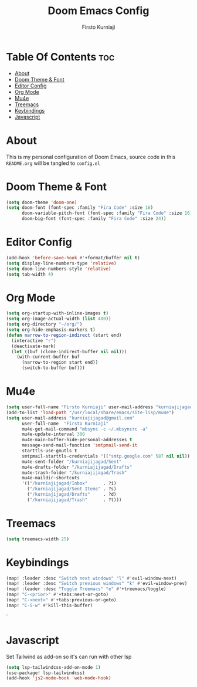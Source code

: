 #+TITLE: Doom Emacs Config
#+DESCRIPTION: My Doom Emacs Literate Config
#+AUTHOR: Firsto Kurniaji
#+PROPERTY: header-args :tangle config.el

* Table Of Contents :toc:
- [[#about][About]]
- [[#doom-theme--font][Doom Theme & Font]]
- [[#editor-config][Editor Config]]
- [[#org-mode][Org Mode]]
- [[#mu4e][Mu4e]]
- [[#treemacs][Treemacs]]
- [[#keybindings][Keybindings]]
- [[#javascript][Javascript]]

* About
This is my personal configuration of Doom Emacs, source code in this ~README.org~ will be tangled to ~config.el~

* Doom Theme & Font
#+begin_src emacs-lisp
(setq doom-theme 'doom-one)
(setq doom-font (font-spec :family "Fira Code" :size 16)
      doom-variable-pitch-font (font-spec :family "Fira Code" :size 16)
      doom-big-font (font-spec :family "Fira Code" :size 24))
#+end_src

* Editor Config
#+begin_src emacs-lisp
(add-hook 'before-save-hook #'+format/buffer nil t)
(setq display-line-numbers-type 'relative)
(setq doom-line-numbers-style 'relative)
(setq tab-width 4)
#+end_src

* Org Mode

#+begin_src emacs-lisp
(setq org-startup-with-inline-images t)
(setq org-image-actual-width (list 400))
(setq org-directory "~/org/")
(setq org-hide-emphasis-markers t)
(defun narrow-to-region-indirect (start end)
  (interactive "r")
  (deactivate-mark)
  (let ((buf (clone-indirect-buffer nil nil)))
    (with-current-buffer buf
      (narrow-to-region start end))
      (switch-to-buffer buf)))
#+end_src

* Mu4e
#+begin_src emacs-lisp
(setq user-full-name "Firsto Kurniaji" user-mail-address "kurniajijagad@gmail.com")
(add-to-list 'load-path "/usr/local/share/emacs/site-lisp/mu4e")
(setq user-mail-address "kurniajijagad@gmail.com"
      user-full-name  "Firsto Kurniaji"
      mu4e-get-mail-command "mbsync -c ~/.mbsyncrc -a"
      mu4e-update-interval 300
      mu4e-main-buffer-hide-personal-addresses t
      message-send-mail-function 'smtpmail-send-it
      starttls-use-gnutls t
      smtpmail-starttls-credentials '(("smtp.google.com" 587 nil nil))
      mu4e-sent-folder "/kurniajijagad/Sent"
      mu4e-drafts-folder "/kurniajijagad/Drafts"
      mu4e-trash-folder "/kurniajijagad/Trash"
      mu4e-maildir-shortcuts
      '(("/kurniajijagad/Inbox"      . ?i)
        ("/kurniajijagad/Sent Items" . ?s)
        ("/kurniajijagad/Drafts"     . ?d)
        ("/kurniajijagad/Trash"      . ?t)))
#+end_src

* Treemacs
#+begin_src emacs-lisp
(setq treemacs-width 25)
#+end_src

* Keybindings
#+begin_src emacs-lisp
(map! :leader :desc "Switch next windows" "l" #'evil-window-next)
(map! :leader :desc "Switch previous windows" "k" #'evil-window-prev)
(map! :leader :desc "Toggle Treemacs" "e" #'+treemacs/toggle)
(map! "C-<prior>" #'+tabs:next-or-goto)
(map! "C-<next>" #'+tabs:previous-or-goto)
(map! "C-S-w" #'kill-this-buffer)
#+end_src`

* Javascript
Set Tailwind as add-on so it's can run with other lsp
#+begin_src emacs-lisp
(setq lsp-tailwindcss-add-on-mode 1)
(use-package! lsp-tailwindcss)
(add-hook 'js2-mode-hook 'web-mode-hook)
#+end_src
